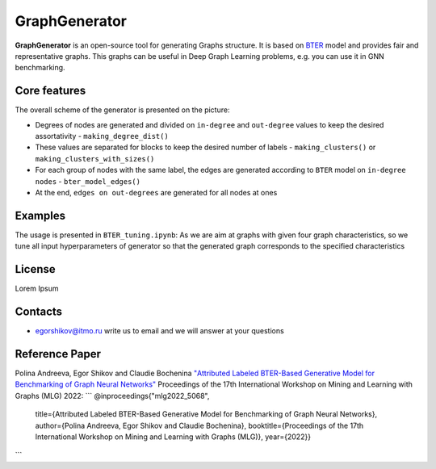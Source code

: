 =============================
GraphGenerator 
=============================

.. start-badges
.. list-table::
   :stub-columns: 1

   * - package
     - | |pypi|
   * - tests
     - | |build| |coverage|
   * - docs
     - |docs|
   * - license
     - | |license|
   * - stats
     - | |downloads_stats|
   * - support
     - | |tg|
   * - languages
     - | |eng| |rus|
     - 
.. end-badges

**GraphGenerator** is an
open-source tool for generating Graphs structure.
It is based on `BTER <https://arxiv.org/pdf/1302.6636.pdf>`_ model and provides fair and representative graphs.
This graphs can be useful in Deep Graph Learning problems, e.g. you can use it in GNN benchmarking.

Core features
-------------

.. image:: docs/algo.png

The overall scheme of the generator is presented on the picture:

* Degrees of nodes are generated and divided on ``in-degree`` and ``out-degree`` values to keep the desired assortativity - ``making_degree_dist()``
* These values are separated for blocks to keep the desired number of labels - ``making_clusters()`` or ``making_clusters_with_sizes()``
* For each group of nodes with the same label, the edges are generated according to ``BTER`` model on ``in-degree nodes`` - ``bter_model_edges()``
* At the end, ``edges on out-degrees`` are generated for all nodes at ones

Examples
--------

The usage is presented in ``BTER_tuning.ipynb``: As we are aim at graphs with given four graph characteristics,
so we tune all input hyperparameters of generator so that the generated graph corresponds
to the specified characteristics

License
-------
Lorem Ipsum

Contacts
--------
- egorshikov@itmo.ru write us to email and we will answer at your questions

Reference Paper
--------
Polina Andreeva, Egor Shikov and Claudie Bocheninа 
`"Attributed Labeled BTER-Based Generative Model for Benchmarking of Graph Neural Networks"  <http://www.mlgworkshop.org/2022/papers/MLG22_paper_5068.pdf>`_
Proceedings of the 17th International Workshop on Mining and Learning with Graphs (MLG) 2022:
```
@inproceedings{"mlg2022_5068",
    title={Attributed Labeled BTER-Based Generative Model for Benchmarking of Graph Neural Networks},
    author={Polina Andreeva, Egor Shikov and Claudie Bocheninа},
    booktitle={Proceedings of the 17th International Workshop on Mining and Learning with Graphs (MLG)},
    year={2022}}
```
